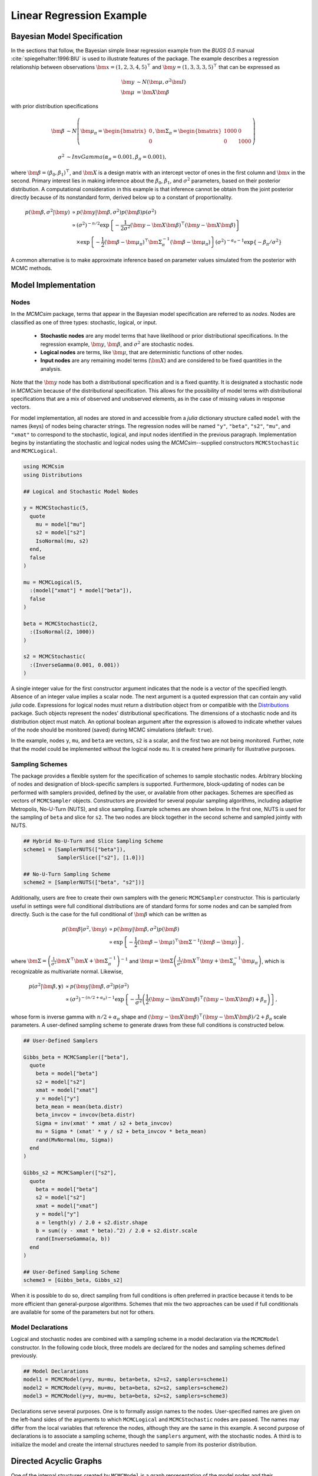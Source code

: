 .. index::
	single: Examples; Linear Regression

Linear Regression Example
=========================

Bayesian Model Specification
----------------------------

In the sections that follow, the Bayesian simple linear regression example from the `BUGS 0.5` manual :cite:`spiegelhalter:1996:BIU` is used to illustrate features of the package.  The example describes a regression relationship between observations :math:`\bm{x} = (1, 2, 3, 4, 5)^\top` and :math:`\bm{y} = (1, 3, 3, 3, 5)^\top` that can be expressed as

.. math::

	\bm{y} &\sim N\left(\bm{\mu}, \sigma^2 \bm{I}\right) \\
    \bm{\mu} &= \bm{X} \bm{\beta}

with prior distribution specifications

.. math::

    \bm{\beta} &\sim N\left(
      \bm{\mu}_\pi =
      \begin{bmatrix}
        0 \\
        0 \\
      \end{bmatrix},
      \bm{\Sigma}_\pi =
      \begin{bmatrix}
        1000 & 0 \\
        0 & 1000 \\
      \end{bmatrix}
    \right) \\
    \sigma^2 &\sim InvGamma(\alpha_\pi = 0.001, \beta_\pi = 0.001),

where :math:`\bm{\beta} = (\beta_0, \beta_1)^\top`, and :math:`\bm{X}` is a design matrix with an intercept vector of ones in the first column and :math:`\bm{x}` in the second.  Primary interest lies in making inference about the :math:`\beta_0`, :math:`\beta_1`, and :math:`\sigma^2` parameters, based on their posterior distribution.  A computational consideration in this example is that inference cannot be obtain from the joint posterior directly because of its nonstandard form, derived below up to a constant of proportionality.

.. math::

  p(\bm{\beta}, \sigma^2 | \bm{y}) &\propto p(\bm{y} | \bm{\beta}, \sigma^2) p(\bm{\beta}) p(\sigma^2) \\
    &\propto \left(\sigma^2\right)^{-n/2} \exp\left\{-\frac{1}{2 \sigma^2} (\bm{y} - \bm{X} \bm{\beta})^\top (\bm{y} - \bm{X} \bm{\beta}) \right\} \\
    &\quad \times \exp\left\{-\frac{1}{2} (\bm{\beta} - \bm{\mu}_\pi)^\top \bm{\Sigma}_\pi^{-1} (\bm{\beta} - \bm{\mu}_\pi) \right\}
    \left(\sigma^2\right)^{-\alpha_\pi - 1} \exp\left\{-\beta_\pi / \sigma^2\right\}

A common alternative is to make approximate inference based on parameter values simulated from the posterior with MCMC methods.


Model Implementation
--------------------

Nodes
^^^^^

In the `MCMCsim` package, terms that appear in the Bayesian model specification are referred to as *nodes*.  Nodes are classified as one of three types: stochastic, logical, or input.

	* **Stochastic nodes** are any model terms that have likelihood or prior distributional specifications.  In the regression example, :math:`\bm{y}`, :math:`\bm{\beta}`, and :math:`\sigma^2` are stochastic nodes.
	* **Logical nodes** are terms, like :math:`\bm{\mu}`, that are deterministic functions of other nodes.
	* **Input nodes** are any remaining model terms (:math:`\bm{X}`) and are considered to be fixed quantities in the analysis.

Note that the :math:`\bm{y}` node has both a distributional specification and is a fixed quantity.  It is designated a stochastic node in `MCMCsim` because of the distributional specification.  This allows for the possibility of model terms with distributional specifications that are a mix of observed and unobserved elements, as in the case of missing values in response vectors.

For model implementation, all nodes are stored in and accessible from a `julia` dictionary structure called ``model`` with the names (keys) of nodes being character strings.  The regression nodes will be named ``"y"``, ``"beta"``, ``"s2"``, ``"mu"``, and ``"xmat"`` to correspond to the stochastic, logical, and input nodes identified in the previous paragraph.  Implementation begins by instantiating the stochastic and logical nodes using the `MCMCsim`--supplied constructors ``MCMCStochastic`` and ``MCMCLogical``.


.. code-block:: julia

	using MCMCsim
	using Distributions

	## Logical and Stochastic Model Nodes

	y = MCMCStochastic(5,
	  quote
	    mu = model["mu"]
	    s2 = model["s2"]
	    IsoNormal(mu, s2)
	  end,
	  false
	)

	mu = MCMCLogical(5,
	  :(model["xmat"] * model["beta"]),
	  false
	)

	beta = MCMCStochastic(2,
	  :(IsoNormal(2, 1000))
	)

	s2 = MCMCStochastic(
	  :(InverseGamma(0.001, 0.001))
	)
	
A single integer value for the first constructor argument indicates that the node is a vector of the specified length.  Absence of an integer value implies a scalar node.  The next argument is a quoted expression that can contain any valid `julia` code.  Expressions for logical nodes must return a distribution object from or compatible with the `Distributions <http://distributionsjl.readthedocs.org/en/latest/>`_ package.  Such objects represent the nodes' distributional specifications.  The dimensions of a stochastic node and its distribution object must match.  An optional boolean argument after the expression is allowed to indicate whether values of the node should be monitored (saved) during MCMC simulations (default: ``true``).

In the example, nodes ``y``, ``mu``, and ``beta`` are vectors, ``s2`` is a scalar, and the first two are not being monitored.  Further, note that the model could be implemented without the logical node ``mu``.  It is created here primarily for illustrative purposes.


Sampling Schemes
^^^^^^^^^^^^^^^^

The package provides a flexible system for the specification of schemes to sample stochastic nodes.  Arbitrary blocking of nodes and designation of block-specific samplers is supported.  Furthermore, block-updating of nodes can be performed with samplers provided, defined by the user, or available from other packages.  Schemes are specified as vectors of ``MCMCSampler`` objects.  Constructors are provided for several popular sampling algorithms, including adaptive Metropolis, No-U-Turn (NUTS), and slice sampling.  Example schemes are shown below.  In the first one, NUTS is used for the sampling of ``beta`` and slice for ``s2``.  The two nodes are block together in the second scheme and sampled jointly with NUTS.

.. code-block:: julia

	## Hybrid No-U-Turn and Slice Sampling Scheme
	scheme1 = [SamplerNUTS(["beta"]),
	           SamplerSlice(["s2"], [1.0])]

	## No-U-Turn Sampling Scheme
	scheme2 = [SamplerNUTS(["beta", "s2"])]

Additionally, users are free to create their own samplers with the generic ``MCMCSampler`` constructor.  This is particularly useful in settings were full conditional distributions are of standard forms for some nodes and can be sampled from directly.  Such is the case for the full conditional of :math:`\bm{\beta}` which can be written as

.. math::
  p(\bm{\beta} | \sigma^2, \bm{y}) &\propto p(\bm{y} | \bm{\beta}, \sigma^2) p(\bm{\beta}) \\
  &\propto \exp\left\{-\frac{1}{2} (\bm{\beta} - \bm{\mu})^\top \bm{\Sigma}^{-1} (\bm{\beta} - \bm{\mu})\right\},

where :math:`\bm{\Sigma} = \left(\frac{1}{\sigma^2} \bm{X}^\top \bm{X} + \bm{\Sigma}_\pi^{-1}\right)^{-1}` and :math:`\bm{\mu} = \bm{\Sigma} \left(\frac{1}{\sigma^2} \bm{X}^\top \bm{y} + \bm{\Sigma}_\pi^{-1} \bm{\mu}_\pi\right)`, which is recognizable as multivariate normal.  Likewise, 

.. math::

	p(\sigma^2 | \bm{\beta}, \mathbf{y}) &\propto p(\bm{y} | \bm{\beta}, \sigma^2) p(\sigma^2) \\
    &\propto \left(\sigma^2\right)^{-(n/2 + \alpha_\pi) - 1} \exp\left\{-\frac{1}{\sigma^2} \left(\frac{1}{2} (\bm{y} - \bm{X} \bm{\beta})^\top (\bm{y} - \bm{X} \bm{\beta}) + \beta_\pi \right) \right\},

whose form is inverse gamma with :math:`n / 2 + \alpha_\pi` shape and :math:`(\bm{y} - \bm{X} \bm{\beta})^\top (\bm{y} - \bm{X} \bm{\beta}) / 2 + \beta_\pi` scale parameters.  A user-defined sampling scheme to generate draws from these full conditions is constructed below.

.. code-block:: julia

	## User-Defined Samplers

	Gibbs_beta = MCMCSampler(["beta"],
	  quote
	    beta = model["beta"]
	    s2 = model["s2"]
	    xmat = model["xmat"]
	    y = model["y"]
	    beta_mean = mean(beta.distr)
	    beta_invcov = invcov(beta.distr)
	    Sigma = inv(xmat' * xmat / s2 + beta_invcov)
	    mu = Sigma * (xmat' * y / s2 + beta_invcov * beta_mean)
	    rand(MvNormal(mu, Sigma))
	  end
	)

	Gibbs_s2 = MCMCSampler(["s2"],
	  quote
	    beta = model["beta"]
	    s2 = model["s2"]
	    xmat = model["xmat"]
	    y = model["y"]
	    a = length(y) / 2.0 + s2.distr.shape
	    b = sum((y - xmat * beta).^2) / 2.0 + s2.distr.scale
	    rand(InverseGamma(a, b))
	  end
	)
	
	## User-Defined Sampling Scheme
	scheme3 = [Gibbs_beta, Gibbs_s2]

When it is possible to do so, direct sampling from full conditions is often preferred in practice because it tends to be more efficient than general-purpose algorithms.  Schemes that mix the two approaches can be used if full conditionals are available for some of the parameters but not for others.


Model Declarations
^^^^^^^^^^^^^^^^^^

Logical and stochastic nodes are combined with a sampling scheme in a model declaration via the ``MCMCModel`` constructor.  In the following code block, three models are declared for the nodes and sampling schemes defined previously.

.. code-block:: julia

	## Model Declarations
	model1 = MCMCModel(y=y, mu=mu, beta=beta, s2=s2, samplers=scheme1)
	model2 = MCMCModel(y=y, mu=mu, beta=beta, s2=s2, samplers=scheme2)
	model3 = MCMCModel(y=y, mu=mu, beta=beta, s2=s2, samplers=scheme3)

Declarations serve several purposes.  One is to formally assign names to the nodes.  User-specified names are given on the left-hand sides of the arguments to which ``MCMCLogical`` and ``MCMCStochastic`` nodes are passed.  The names may differ from the local variables that reference the nodes, although they are the same in this example.  A second purpose of declarations is to associate a sampling scheme, though the ``samplers`` argument, with the stochastic nodes.  A third is to initialize the model and create the internal structures needed to sample from its posterior distribution.

	
Directed Acyclic Graphs
-----------------------

One of the internal structures created by ``MCMCModel`` is a graph representation of the model nodes and their associations.  Like `OpenBUGS`, `JAGS`, and other `BUGS` clones, `MCMCsim` fits models whose nodes form a directed acyclic graph (DAG).  A *DAG* is a graph in which nodes are connected by directed edges and no node has a path that loops back to itself.  With respect to statistical models, directed edges point from parent nodes to the child nodes that depend on them.  Thus, a child node is independent of all others, given its parents.

The DAG representation of an ``MCMCModel`` can be printed out at the command line or saved to an external file in a format that can be displayed in `Graphviz <http://www.graphviz.org/>`_.

.. code-block:: julia

	## Graph Representation of Nodes

	>>> print(graph2dot(model1))
	
	digraph MCMCModel {
	  "beta" [shape="ellipse"];
	  	"beta" -> "mu";
	  "mu" [fillcolor="gray85", shape="diamond", style="filled"];
	  	"mu" -> "y";
	  "xmat" [fillcolor="gray85", shape="box", style="filled"];
	  	"xmat" -> "mu";
	  "s2" [shape="ellipse"];
	  	"s2" -> "y";
	  "y" [fillcolor="gray85", shape="ellipse", style="filled"];
	}
	
	>>> graph2dot(model1, "lineDAG.dot")

Either the printed or saved output can be passed to the Graphviz software to plot a visual representation of the model.  A generated plot of the regression model graph is show in the figure below.

.. image:: images/LineDAG.png
	:align: center

Stochastic, logical, and input nodes are represented by ellipses, diamonds, and rectangles, respectively.  Gray-colored nodes are ones designated as unmonitored in MCMC simulations.  The DAG not only allows the user to visually check that the model specification is the intended one, but is also used internally to check that nodal relationships are acyclic.


MCMC Simulation
---------------

Data
^^^^

For the example, observations :math:`(\bm{x}, \bm{y})` are stored in a `julia` dictionary defined in the code block below.  Included are predictor and response vectors ``"x"`` and ``"y"`` as well as a design matrix ``"xmat"`` corresponding to the model matrix :math:`\bm{X}`.

.. code-block:: julia

	## Data
	data = (String => Any)[
	  "x" => [1, 2, 3, 4, 5],
	  "y" => [1, 3, 3, 3, 5]
	]
	data["xmat"] = [ones(5) data["x"]]

Initial Values
^^^^^^^^^^^^^^

A `julia` vector of dictionaries containing initial values for all stochastic nodes must be created.  The dictionary keys should match the node names, and their values should be vectors whose elements are the same type of structures as the nodes.  Vector elements are cycled through to initialize nodes when multiple runs of the MCMC simulator are performed.  Initial values for the regression example are as given below.

.. code-block:: julia

	## Initial Values
	inits = [["y" => data["y"],
	          "beta" => rand(Normal(0, 1), 2),
	          "s2" => rand(Gamma(1, 1))]
	         for i in 1:3]

Initial values for ``y`` are those in the observed response vector.  Likewise, the node is not updated in the sampling schemes defined earlier and thus retains its initial values throughout MCMC simulations.  Three different sets of initial values are generated for ``beta`` from a normal distribution and for ``s2`` from a gamma distribution.


MCMC Engine
^^^^^^^^^^^

MCMC simulation of draws from the posterior distribution of a declared set of model nodes and sampling scheme is performed with the ``mcmc`` function.  As shown below, the first three arguments are an ``MCMCModel`` object, a dictionary of values for input nodes, and a dictionary of initial values.  The number of draws to generate in each simulation run is given as the fourth argument.  The remaining arguments are named such that ``burnin`` is the number of initial values to discard to allow for convergence; ``thin`` defines the interval between draws to be retained in the output; and ``chains`` specifies the number of times to run the simulator.

.. code-block:: julia

	## MCMC Simulation Engine
	sim1 = mcmc(model1, data, inits, 10000, burnin=250, thin=2, chains=3)

Results are retuned as an ``MCMCChains`` object on which methods for posterior inference are defined.


Posterior Inference
-------------------

Convergence Diagnostics
^^^^^^^^^^^^^^^^^^^^^^^

Checks of MCMC output should be performed to assess convergence of simulated draws to the posterior distribution.  One popular check is the diagnostic of Brooks, Gelman, and Rubin :cite:`brooks:1998:GMM`, :cite:`gelman:1992:IIS`.  It is available through the ``gelmandiag`` function.

.. code-block:: julia

	## Brooks, Gelman and Rubin Convergence Diagnostic
	>>> gelmandiag(sim1, mpsrf=true, transform=true)

	5x3 Array{Any,2}:
	 ""               "PSRF"      "97.5%"
	 "beta[1]"       0.558658    0.559873
	 "beta[2]"       0.58107     0.582333
	 "s2"            1.15596     1.15848 
	 "Multivariate"  1.00221   NaN       

Values of the diagnostic that are greater than 1.2 are evidence of non-convergence.  The smaller diagnostic values for the regression example suggest that its draws have converged.
 

Posterior Summaries
^^^^^^^^^^^^^^^^^^^

Once convergence has been assessed, sample statistics can be computed on the MCMC output to estimate features of the posterior distribution.  Some of the available posterior summaries are illustrated in the code block below.

.. code-block:: julia

	## Summary Statistics
	>>> describe(sim1)

	Iterations = 252:10000
	Thinning interval = 2
	Number of chains = 3
	Samples per chain = 4875

	Empirical Posterior Estimates:
	4x6 Array{Any,2}:
	 ""          "Mean"    "SD"      "Naive SE"   "Batch SE"      "ESS"
	 "beta[1]"  0.646951  1.33333   0.0110253    0.0240354    6708.61  
	 "beta[2]"  0.788261  0.400042  0.00330794   0.00638979   7571.25  
	 "s2"       1.60026   6.616     0.0547076    0.227472     3517.35  

	Quantiles:
	4x6 Array{Any,2}:
	 ""           "2.5%"     "25.0%"    "50.0%"   "75.0%"   "97.5%"
	 "beta[1]"  -1.8012     0.0516419  0.594027  1.21848   3.24066 
	 "beta[2]"   0.0369576  0.61944    0.79773   0.965215  1.53923 
	 "s2"        0.175576   0.387191   0.674083  1.32558   7.47037 

	## Highest Posterior Density Intervals
	>>> hpd(sim1)

	4x3 Array{Any,2}:
	 ""           "2.5%"     "97.5%"
	 "beta[1]"  -1.82575    3.19734 
	 "beta[2]"   0.0734925  1.57316 
	 "s2"        0.0861001  4.69749 
	
	## Cross-Correlations
	>>> cor(sim1)

	4x4 Array{Any,2}:
	 ""           "beta[1]"    "beta[2]"    "s2"    
	 "beta[1]"   1.0         -0.899921    -0.0145811
	 "beta[2]"  -0.899921     1.0          0.0227525
	 "s2"       -0.0145811    0.0227525    1.0      

	## Lag-Autocorrelations
	>>> autocor(sim1)

	4x5x3 Array{Any,3}:
	[:, :, 1] =
	 ""          "Lag 2"   "Lag 10"    "Lag 20"    "Lag 100" 
	 "beta[1]"  0.449877  0.0867905  -0.0360931  -0.000137467
	 "beta[2]"  0.371405  0.067229   -0.0305984   0.00658498 
	 "s2"       0.725702  0.245108    0.150537   -0.0479392  

	[:, :, 2] =
	 ""          "Lag 2"   "Lag 10"     "Lag 20"    "Lag 100"
	 "beta[1]"  0.395009  0.0224026   -0.0272157  -0.00879161
	 "beta[2]"  0.303902  0.00634753  -0.0344257  -0.0140071 
	 "s2"       0.829777  0.428135     0.105249   -0.0236275 

	[:, :, 3] =
	 ""          "Lag 2"   "Lag 10"    "Lag 20"     "Lag 100"
	 "beta[1]"  0.31747   0.0143544   0.000619652  0.0142481 
	 "beta[2]"  0.295017  0.0192439  -0.0149453    0.0236515 
	 "s2"       0.811755  0.273569    0.15009      0.0561878 

	## Deviance Information Criterion
	>>> dic(sim1)

	3x3 Array{Any,2}:
	 ""      "DIC"   "Effective Parameters"
	 "pD"  13.9011  0.979245               
	 "pV"  24.4464  6.2519                 


Computational Performance
-------------------------

Computing runtimes were recorded for different sampling algorithms applied to the regression example.  Runs wer performed on a desktop computer with an Intel i5-2500 CPU @ 3.30GHz.  Results are summarized in the table below.  Note that these are only intended to measure the raw computing performance of the package, and do not account for different efficiencies in the sampling algorithms.

.. table:: Number of draws per second for select sampling algorithms in `MCMCsim`.

	+---------------------+-----------------------+--------+--------+--------+
	| Adaptive Metropolis                         |        |        |        |
	+---------------------+-----------------------+        |        |        |
	| Within Gibbs        | Multivariate          | Gibbs  | NUTS   | Slice  |
	+=====================+=======================+========+========+========+
	| 5,000               | 7,500                 | 15,000 | 1,200  | 4,300  |
	+---------------------+-----------------------+--------+--------+--------+
	